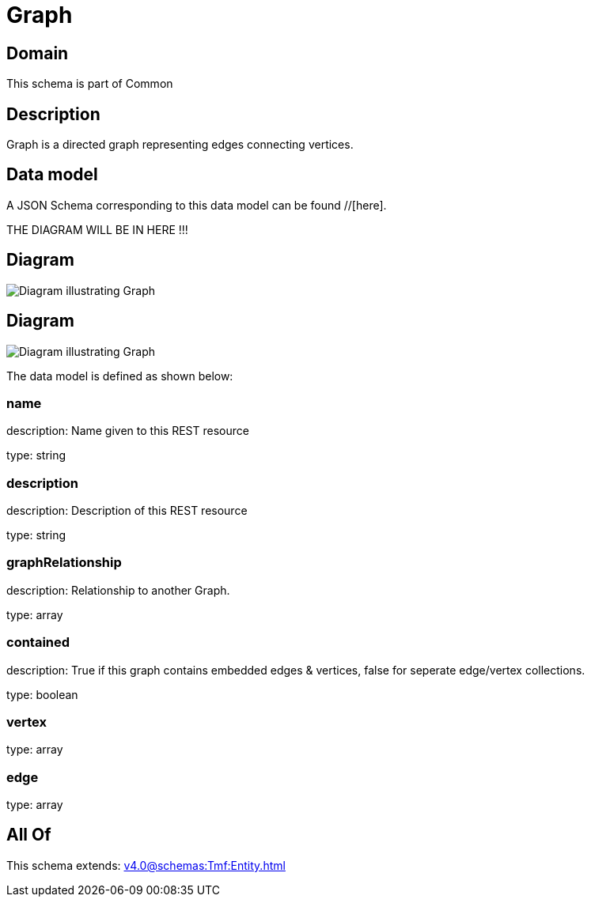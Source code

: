 = Graph

[#domain]
== Domain

This schema is part of Common

[#description]
== Description
Graph is a directed graph representing edges connecting vertices.


[#data_model]
== Data model

A JSON Schema corresponding to this data model can be found //[here].

THE DIAGRAM WILL BE IN HERE !!!

[#diagram]
== Diagram
image::Resource_Graph.png[Diagram illustrating Graph]

[#diagram]
== Diagram
image::Resource_ResourceGraph.png[Diagram illustrating Graph]


The data model is defined as shown below:


=== name
description: Name given to this REST resource

type: string


=== description
description: Description of this REST resource

type: string


=== graphRelationship
description: Relationship to another Graph.

type: array


=== contained
description: True if this graph contains embedded edges &amp; vertices, false for seperate edge/vertex collections.

type: boolean


=== vertex
type: array


=== edge
type: array


[#all_of]
== All Of

This schema extends: xref:v4.0@schemas:Tmf:Entity.adoc[]
